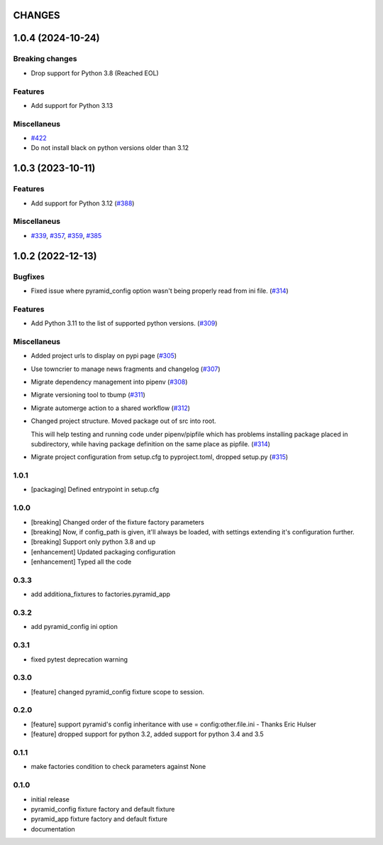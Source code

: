 CHANGES
=======

.. towncrier release notes start

1.0.4 (2024-10-24)
==================

Breaking changes
----------------

- Drop support for Python 3.8 (Reached EOL)


Features
--------

- Add support for Python 3.13


Miscellaneus
------------

- `#422 <https://https://github.com/fizyk/pytest_pyramid/issues/422>`_
- Do not install black on python versions older than 3.12


1.0.3 (2023-10-11)
==================

Features
--------

- Add support for Python 3.12 (`#388 <https://https://github.com/fizyk/pytest_pyramid/issues/388>`_)


Miscellaneus
------------

- `#339 <https://https://github.com/fizyk/pytest_pyramid/issues/339>`_, `#357 <https://https://github.com/fizyk/pytest_pyramid/issues/357>`_, `#359 <https://https://github.com/fizyk/pytest_pyramid/issues/359>`_, `#385 <https://https://github.com/fizyk/pytest_pyramid/issues/385>`_


1.0.2 (2022-12-13)
==================

Bugfixes
--------

- Fixed issue where pyramid_config option wasn't being properly read from ini file. (`#314 <https://https://github.com/fizyk/pytest_pyramid/issues/314>`_)


Features
--------

- Add Python 3.11 to the list of supported python versions. (`#309 <https://https://github.com/fizyk/pytest_pyramid/issues/309>`_)


Miscellaneus
------------

- Added project urls to display on pypi page (`#305 <https://https://github.com/fizyk/pytest_pyramid/issues/305>`_)
- Use towncrier to manage news fragments and changelog (`#307 <https://https://github.com/fizyk/pytest_pyramid/issues/307>`_)
- Migrate dependency management into pipenv (`#308 <https://https://github.com/fizyk/pytest_pyramid/issues/308>`_)
- Migrate versioning tool to tbump (`#311 <https://https://github.com/fizyk/pytest_pyramid/issues/311>`_)
- Migrate automerge action to a shared workflow (`#312 <https://https://github.com/fizyk/pytest_pyramid/issues/312>`_)
- Changed project structure. Moved package out of src into root.

  This will help testing and running code under pipenv/pipfile
  which has problems installing package placed in subdirectory,
  while having package definition on the same place as pipfile. (`#314 <https://https://github.com/fizyk/pytest_pyramid/issues/314>`_)
- Migrate project configuration from setup.cfg to pyproject.toml, dropped setup.py (`#315 <https://https://github.com/fizyk/pytest_pyramid/issues/315>`_)


1.0.1
----------

- [packaging] Defined entrypoint in setup.cfg

1.0.0
----------

- [breaking] Changed order of the fixture factory parameters
- [breaking] Now, if config_path is given, it'll always be loaded,
  with settings extending it's configuration further.
- [breaking] Support only python 3.8 and up
- [enhancement] Updated packaging configuration
- [enhancement] Typed all the code

0.3.3
----------

- add additiona_fixtures to factories.pyramid_app

0.3.2
----------

- add pyramid_config ini option

0.3.1
----------

- fixed pytest deprecation warning

0.3.0
----------

- [feature] changed pyramid_config fixture scope to session.

0.2.0
----------

- [feature] support pyramid's config inheritance with use = config:other.file.ini - Thanks Eric Hulser
- [feature] dropped support for python 3.2, added support for python 3.4 and 3.5

0.1.1
-----
- make factories condition to check parameters against None

0.1.0
-----
- initial release
- pyramid_config fixture factory and default fixture
- pyramid_app fixture factory and default fixture
- documentation
